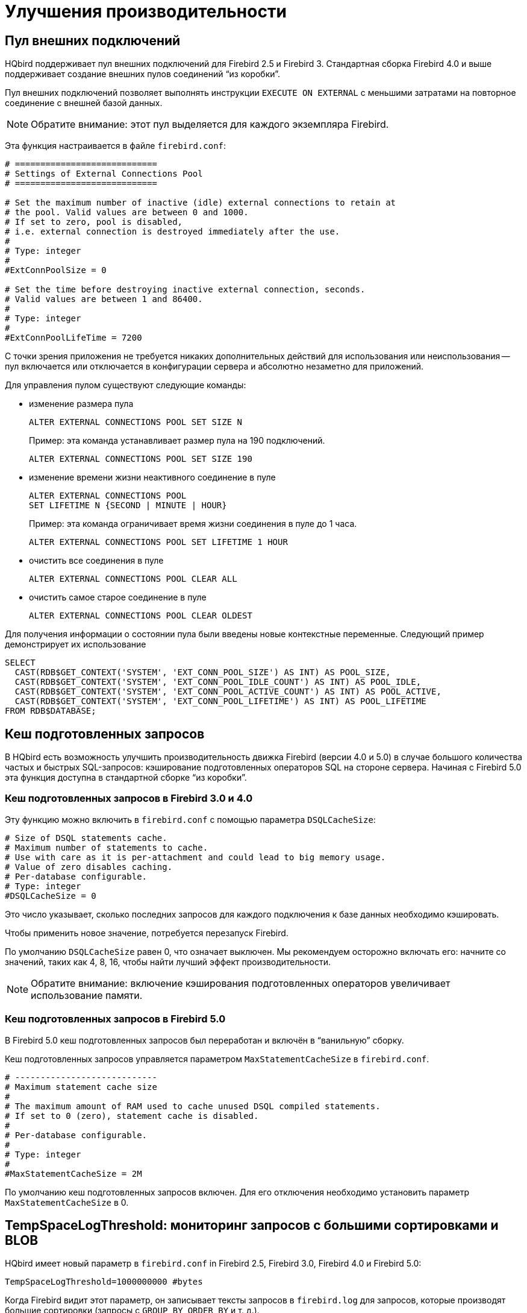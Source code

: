 [[_hqbird_performance]]
= Улучшения производительности

== Пул внешних подключений

HQbird поддерживает пул внешних подключений для Firebird 2.5 и Firebird 3. Стандартная сборка Firebird 4.0 и выше поддерживает создание внешних пулов соединений "`из коробки`". 

Пул внешних подключений позволяет выполнять инструкции `EXECUTE ON EXTERNAL` с меньшими затратами на повторное соединение с внешней базой данных.

[NOTE]
====
Обратите внимание: этот пул выделяется для каждого экземпляра Firebird.
====

Эта функция настраивается в файле `firebird.conf`:

[source]
----
# ============================
# Settings of External Connections Pool
# ============================

# Set the maximum number of inactive (idle) external connections to retain at
# the pool. Valid values are between 0 and 1000.
# If set to zero, pool is disabled,
# i.e. external connection is destroyed immediately after the use.
#
# Type: integer
#
#ExtConnPoolSize = 0

# Set the time before destroying inactive external connection, seconds.
# Valid values are between 1 and 86400.
#
# Type: integer
#
#ExtConnPoolLifeTime = 7200
----

С точки зрения приложения не требуется никаких дополнительных действий для использования или неиспользования -- пул включается или отключается в конфигурации сервера и абсолютно незаметно для приложений.

Для управления пулом существуют следующие команды:

* изменение размера пула
+
[source]
----
ALTER EXTERNAL CONNECTIONS POOL SET SIZE N
----
+
Пример: эта команда устанавливает размер пула на 190 подключений.
+
[source,sql]
----
ALTER EXTERNAL CONNECTIONS POOL SET SIZE 190
----
* изменение времени жизни неактивного соединение в пуле
+
[source]
----
ALTER EXTERNAL CONNECTIONS POOL
SET LIFETIME N {SECOND | MINUTE | HOUR}
----
+
Пример: эта команда ограничивает время жизни соединения в пуле до 1 часа.
+
[source,sql]
----
ALTER EXTERNAL CONNECTIONS POOL SET LIFETIME 1 HOUR
----
* очистить все соединения в пуле
+
[source,sql]
----
ALTER EXTERNAL CONNECTIONS POOL CLEAR ALL
----
* очистить самое старое соединение в пуле
+
[source,sql]
----
ALTER EXTERNAL CONNECTIONS POOL CLEAR OLDEST
----

Для получения информации о состоянии пула были введены новые контекстные переменные. Следующий пример демонстрирует их использование

[source,sql]
----
SELECT
  CAST(RDB$GET_CONTEXT('SYSTEM', 'EXT_CONN_POOL_SIZE') AS INT) AS POOL_SIZE,
  CAST(RDB$GET_CONTEXT('SYSTEM', 'EXT_CONN_POOL_IDLE_COUNT') AS INT) AS POOL_IDLE,
  CAST(RDB$GET_CONTEXT('SYSTEM', 'EXT_CONN_POOL_ACTIVE_COUNT') AS INT) AS POOL_ACTIVE,
  CAST(RDB$GET_CONTEXT('SYSTEM', 'EXT_CONN_POOL_LIFETIME') AS INT) AS POOL_LIFETIME
FROM RDB$DATABASE;
----

<<<

== Кеш подготовленных запросов

В HQbird есть возможность улучшить производительность движка Firebird (версии 4.0 и 5.0) в случае большого количества частых и быстрых SQL-запросов: кэширование подготовленных операторов SQL на стороне сервера. Начиная с Firebird 5.0 эта функция доступна в стандартной сборке "`из коробки`". 

=== Кеш подготовленных запросов в Firebird 3.0 и 4.0

Эту функцию можно включить в `firebird.conf` с помощью параметра `DSQLCacheSize`:

[source]
----
# Size of DSQL statements cache.
# Maximum number of statements to cache.
# Use with care as it is per-attachment and could lead to big memory usage.
# Value of zero disables caching.
# Per-database configurable.
# Type: integer
#DSQLCacheSize = 0
----

Это число указывает, сколько последних запросов для каждого подключения к базе данных необходимо кэшировать.

Чтобы применить новое значение, потребуется перезапуск Firebird.

По умолчанию `DSQLCacheSize` равен 0, что означает выключен. Мы рекомендуем осторожно включать его: начните со значений, таких как 4, 8, 16, чтобы найти лучший эффект производительности.

[NOTE]
====
Обратите внимание: включение кэширования подготовленных операторов увеличивает использование памяти.
====

=== Кеш подготовленных запросов в Firebird 5.0

В Firebird 5.0 кеш подготовленных запросов был переработан и включён в "`ванильную`" сборку. 

Кеш подготовленных запросов управляется параметром `MaxStatementCacheSize` в `firebird.conf`.

----
# ----------------------------
# Maximum statement cache size
#
# The maximum amount of RAM used to cache unused DSQL compiled statements.
# If set to 0 (zero), statement cache is disabled.
#
# Per-database configurable.
#
# Type: integer
#
#MaxStatementCacheSize = 2M
----

По умолчанию кеш подготовленных запросов включен. Для его отключения необходимо установить параметр `MaxStatementCacheSize` в 0.

<<<

== TempSpaceLogThreshold: мониторинг запросов с большими сортировками и BLOB

HQbird имеет новый параметр в `firebird.conf` in Firebird 2.5, Firebird 3.0, Firebird 4.0 и Firebird 5.0:

[source]
----
TempSpaceLogThreshold=1000000000 #bytes
----

Когда Firebird видит этот параметр, он записывает тексты запросов в `firebird.log` для запросов, которые производят большие сортировки (запросы с `GROUP BY`, `ORDER BY` и т. д.).


Когда такой запрос создаст файл сортировки, размер которого превышает указанный порог, в `firebird.log` появится следующее сообщение:

----
SRV-DB1	Wed Nov 28 21:55:36 2018
	Temporary space of type "sort" has exceeded threshold of 1000000000 bytes.
	Total size: 10716980736, cached: 1455423488 bytes, on disk: 9263120384 bytes.
	Query: select count(*) from (select lpad('',1000,uuid_to_char(gen_uuid())) s
	       from rdb$types a,rdb$types b, rdb$types c  order by 1)
----

*Total size*:: общий размер файла сортировки

*Cached*:: часть сортировки, уместившаяся во временное пространство (задается параметром `TempCacheLimit`)

*On disk*:: часть сортировки, которая была сохранена во временный файл, который может быть кэширован в памяти ОС или сохранен на диске (в папке, указанной параметром `TempDirectories`, или в временной папке по умолчанию)

Для очень больших BLOB в файле `firebird.log` появится следующее сообщение

----
SRV-DB1	Tue Nov 27 17:35:39 2018
	Temporary space of type "blob" has exceeded threshold of 500000000 bytes.
	Total size: 500377437, cached: 0 bytes, on disk: 501219328 bytes.
----

Используйте `TempSpaceLogThreshold` для поиска неоптимизированных запросов с большой сортировкой и большими BLOB-объектами. Начиная с Firebird 3.0 в нём также будет сообщаться о больших хеш-таблицах (возникают при HASH JOIN).

Если вы столкнулись с такими запросами, оптимизируйте их либо путем изменения самого SQL-запроса, либо попробуйте включить параметр `SortDataStorageThreshold`.

<<<

== SortDataStorageThreshold: REFETCH вместо SORT для широких наборов данных

HQbird поддерживает новый метод оптимизации REFETCH. Стандартная сборка Firebird версии 4.0 и выше поддерживает этот алгоритм оптимизации "`из коробки`".

В HQbird появился новый параметр `SortDataStorageThreshold` в `firebird.conf` (Firebird 3.0+):

[source]
----
SortDataStorageThreshold=16384 # bytes
----

[NOTE]
====
Начиная с версии 4.0 этот параметр был переименован в `InlineSortThreshold`.

[source]
----
InlineSortThreshold=16384 # bytes
----
====

Если размер записи, возвращаемой SQL-запросом, будет больше указанного порога, Firebird будет использовать другой подход для сортировки наборов записей: REFETCH вместо SORT.

Например, у нас есть следующий запрос

[source]
----
select tdetl.name_detl
    ,tmain.name_main
    ,tdetl.long_description
from tdetl
join tmain on tdetl.pid=tmain.id
order by tdetl.name_detl
----

со следующим планом выполнения:

----
Select Expression
    -> Sort (record length: 32860, key length: 36)
        -> Nested Loop Join (inner)
            -> Table "TMAIN" Full Scan
            -> Filter
                -> Table "TDETL" Access By ID
                    -> Bitmap
                        -> Index "FK_TABLE1_1" Range Scan (full match)
----

В этом случае размер каждой сортируемой записи составляет 32860+36 байт. Это может привести к созданию очень больших файлов сортировки, которые будут записаны на диск, и выполнение запроса может замедлиться.

С параметром `SortDataStorageThreshold=16384` или `InlineSortThreshold=16384` Firebird будет использовать метод доступа REFETCH, гв котором сортируется только ключ, а данные перечитываются из базы данных:

----
Select Expression
    -> Refetch
        -> Sort (record length: 76, key length: 36)
            -> Nested Loop Join (inner)
----

Такой подход позволяет существенно (в 2-5 раз) ускорить запросы с сортировкой очень широких наборов записей (обычно это тяжелые отчеты).

.Обратите внимание!
[NOTE]
====
Не рекомендуется устанавливать `SortDataStorageThreshold` (`InlineSortThreshold`) меньше чем 2048 байт.
====

<<<

[[_hqbird_performance_multi_threaded]]
== Multi-thread sweep, backup, restore

In HQbird, the possibility of multi-threaded execution of sweep, backup and restore has appeared, which speeds up
their work from 2x to 6 times (depending on the specific database). Multi-threaded operations work in HQbird
Firebird 2.5 and 3.0 (starting from builds 2.5.9.27143 and 3.0.5.3.31717 respectively),
in any architectures -- Classic, SuperClassic, SuperServer.

To enable multi-threaded execution, the `gfix` and `gbak` command-line utilities
have the `–par _n_` option, where `n` is the number of threads that will be involved in a particular operation.
In practice, choosing the number n should be correlated with the number of available processor cores.

For example

* `gfix –sweep database –par 8 ...`
* `gbak –b database backup –par 8 ...`
* `gbak –c backup database –par 8 ...`

Also, to control the number of threads and set their default number in `firebird.conf`, two new parameters
are introduced that affect only sweep and restore, but not backup:

----
# ============================
# Settings for parallel work
# ============================
#  Limit number of parallel workers for the single task. Per-process.
#  Valid values are from 1 (no parallelism) to 64. All other values
#  silently ignored and default value of 1 is used.
MaxParallelWorkers = 64
----

Example: if you set `MaxParallelWorkers = 10`, then you can

* run `gfix –sweep database –par 10`
* run `gfix –sweep database –par 5` and `gbak –c –par 5 ...`

That is, no more than 10 threads will be used in total.
In case of exceeding (for example, if you set 6 threads for sweep and 6 threads for restore), for a process that exceeds the limit, the message "`No enough free worker attachments`" will be displayed).

Thus, to enable the multi-threaded capabilities of sweep and restore, you must set the `MaxParallelWorkers` parameter in `firebird.conf`

----
MaxParallelWorkers = 64
----

and then restart Firebird.

The `ParallelWorkers` sets the number of threads used by sweep and restore by default if the `–par _n_` option is not specified.

----
#  Default number of parallel workers for the single task. Per-process.
#  Valid values are from 1 (no parallelism) to MaxParallelWorkers (above).
#  Values less than 1 is silently ignored and default value of 1 is used.
#
ParallelWorkers = 1
----

For example, if `ParallelWorkers = 8`, then starting

----
gfix –sweep
----

without the `–par _n_` option will use 8 threads to execute sweep in parallel.

[IMPORTANT]
====
For restore, filling tables from backup is always performed in one thread, and only creating indexes is parallelized.
Thus, the acceleration for restore depends on the number of indexes in the database and their size.
Also, the `ParallelWorkers` parameter automatically affects the creation of indexes performed by the `CREATE INDEX` and `ALTER INDEX ... ACTIVE` operations.
====

As mentioned above, these options do not affect backup.
The multi-threading of backup is regulated only by the `–par _n_` parameter in the command line:

* `gbak –b –par 6 ...`
* `gbak –b –par 8 –se ...`


[IMPORTANT]
====
If the database is in shutdown single state, when only 1 connection is allowed to the database, then in version 2.5 both sweep and backup with `–par _2_` or more will produce an error several seconds after starting:

* sweep -- connection lost to database
* backup -- ERROR: database ... shutdown (via xnet protocol, a line with this message will not be displayed in the backup log)

This is due to the fact that for these operations an appropriate number of database connections is required, more than 1.

In 3.0, only backup will throw an error "`ERROR: database ... shutdown`", sweep will work.

Multi-threaded restore, Firebird 2.5, 3.0 and 4.0, creates the database in shutdown multi mode, so such errors do not occur.
However, there is a risk of connecting other applications from SYSDBA or the owner to the database in the restore process.
====

.Notes
[NOTE]
====
* The new parameters in `firebird.conf` only affect sweep and restore, to simplify administration and eliminate
ambiguity, it is recommended that you always explicitly specify the `–par n` parameter
for `gfix` and `gbak` if you need to perform multi-threaded sweep, restore, and backup operations.
For example, if you set `ParallelWorkers = 4` and do not specify `–par n`, then sweep and restore will use 4
threads by default, and backup will use 1 thread, because it does not use the values from `firebird.conf` neither
locally nor with `–se`.
* The performance improvement does not necessarily depend on the number of processor cores and their compliance
with the set value `–par n`. It depends on the number of cores, the Firebird architecture, and the disk subsystem
performance (IOPS). Therefore, the optimal value `–par n` for your system must be selected experimentally.
====

<<<

[[_hqbird_blob_append]]
== BLOB_APPEND function

Regular operator `||` (concatenation) with BLOB arguments creates temporary BLOB per every pair of args
with BLOB. This could lead to the excessive memory consumption and growth of database file. The `BLOB_APPEND` function is designed to concatenate BLOBs without creating intermediate BLOBs.

In order to achieve this, the result BLOB is left open for writing instead of been closed immediately after it is filled with data. I.e. such blob could be appended as many times as required. Engine marks such blob with new internal flag `BLB_close_on_read` and closes it automatically when necessary.

*Available in*: DSQL, PSQL.

.Syntax:
----
BLOB_APPEND(<blob> [, <value1>, ... <valueN]>
----

.Parameters of BLOB_APPEND function
[cols="1,2", options="header"]
|===
| Parameter
| Description

| blob
| BLOB or NULL.

| value
| Any type of value.
|===


*Return type*: BLOB, temporary, not closed (i.e. open for writting), marked by flag
`BLB_close_on_read`.

Input Arguments:

* The first argument is BLOB or NULL. The following options are possible:
** NULL:  creates new temporary blob, not closed, with flag `BLB_close_on_read`
** permanent BLOB (from table) or temporary already closed BLOB:
will create a new empty unclosed BLOB with the flag `BLB_close_on_read` and the contents of the first BLOB will be added to it
** temporary unclosed BLOB with the `BLB_close_on_read` flag: it will be used further
* other arguments can be of any type. The following behavior is defined for them:
** NULL ignored
** non-BLOBs are converted to string (as usual) and appended to the content of the result
** BLOBs, if necessary, are transliterated to the character set of the first argument and their contents are appended to the result

The `BLOB_APPEND` function returns a temporary unclosed BLOB with the` BLB_close_on_read` flag.
This is either a new BLOB or the same as in the first argument. Thus, a series of operations like `blob = BLOB_APPEND (blob, ...)` will result in the creation of at most one BLOB
(unless you try to add a BLOB to itself).
This BLOB will be automatically closed by the engine when the client tries to read it, assign it to a table, or use it in other expressions that require reading the content.

[NOTE]
====
Testing a BLOB for NULL value using the `IS [NOT] NULL` operator does not read it, and therefore a temporary BLOB with the` BLB_close_on_read` flag will not be closed during such test.
====

[source,sql]
----
execute block
returns (b blob sub_type text)
as
begin
  -- will create a new temporary not closed BLOB
  -- and will write to it the string from the 2nd argument
  b = blob_append(null, 'Hello ');
  -- adds two strings to the temporary BLOB without closing it
  b = blob_append(b, 'World', '!');
  -- comparing a BLOB with a string will close it, because for this you need to read the BLOB
  if (b = 'Hello World!') then
  begin
  -- ...
  end
  -- will create a temporary closed BLOB by adding a string to it
  b = b || 'Close';
  suspend;
end
----


[TIP]
====
Use the `LIST` and` BLOB_APPEND` functions to concatenate BLOBs. This will save memory consumption, disk I/O,
and prevent database growth due to the creation of many temporary BLOBs when using concatenation operators.
====


[example]
====
Let's say you need to build JSON on the server side. We have a PSQL package `JSON_UTILS` with a set of functions for converting primitive data types to JSON notation.
Then the JSON building using the `BLOB_APPEND` function will look like this:

[source,sql]
----
EXECUTE BLOCK
RETURNS (
    JSON_STR BLOB SUB_TYPE TEXT CHARACTER SET UTF8)
AS
  DECLARE JSON_M BLOB SUB_TYPE TEXT CHARACTER SET UTF8;
BEGIN
  FOR
      SELECT
          HORSE.CODE_HORSE,
          HORSE.NAME,
          HORSE.BIRTHDAY
      FROM HORSE
      WHERE HORSE.CODE_DEPARTURE = 15
      FETCH FIRST 1000 ROW ONLY
      AS CURSOR C
  DO
  BEGIN
    SELECT
      LIST(
          '{' ||
          JSON_UTILS.NUMERIC_PAIR('age', MEASURE.AGE) ||
          ',' ||
          JSON_UTILS.NUMERIC_PAIR('height', MEASURE.HEIGHT_HORSE) ||
          ',' ||
          JSON_UTILS.NUMERIC_PAIR('length', MEASURE.LENGTH_HORSE) ||
          ',' ||
          JSON_UTILS.NUMERIC_PAIR('chestaround', MEASURE.CHESTAROUND) ||
          ',' ||
          JSON_UTILS.NUMERIC_PAIR('wristaround', MEASURE.WRISTAROUND) ||
          ',' ||
          JSON_UTILS.NUMERIC_PAIR('weight', MEASURE.WEIGHT_HORSE) ||
          '}'
      ) AS JSON_M
    FROM MEASURE
    WHERE MEASURE.CODE_HORSE = :C.CODE_HORSE
    INTO JSON_M;

    JSON_STR = BLOB_APPEND(
      JSON_STR,
      IIF(JSON_STR IS NULL, '[', ',' || ascii_char(13)),
      '{',
      JSON_UTILS.INTEGER_PAIR('code_horse', C.CODE_HORSE),
      ',',
      JSON_UTILS.STRING_PAIR('name', C.NAME),
      ',',
      JSON_UTILS.TIMESTAMP_PAIR('birthday', C.BIRTHDAY),
      ',',
      JSON_UTILS.STRING_VALUE('measures') || ':[', JSON_M, ']',
      '}'
    );
  END
  JSON_STR = BLOB_APPEND(JSON_STR, ']');
  SUSPEND;
END
----

A similar example using the usual concatenation operator `||` is an order of magnitude slower and does 1000 times more disk writes.
====

<<<

[[_hqbird_performance_left_to_inner]]
== Transform LEFT joins into INNER

HQbird allow transform `LEFT` joins into `INNER` ones if the `WHERE` condition violates the outer join rules.

Example:

[source,sql]
----
SELECT *
FROM T1 LEFT JOIN T2 ON T1.ID = T2.ID
WHERE T2.FIELD1 = 0
----

In this case the condition `T2.FIELD1 = 0` effectively removes all the "fake NULL" rows of T2, so the result is the same
as for the `INNER JOIN`. However, the optimizer is forced to use the T1->T2 join order while T2->T1 could also be
considered. It makes sense to detect this case during join processing and internally replace `LEFT` with `INNER` before optimization starts.

This is primarily intended to improve "ad hoc" and machine-generated (e.g. ORM) queries.

[NOTE]
====
This optimization will not be enabled if a NULL value is checked, for example

[source,sql]
----
SELECT *
FROM T1 LEFT JOIN T2 ON T1.ID = T2.ID
WHERE T2.ID IS NULL
----

or

----
SELECT *
FROM T1 LEFT JOIN T2 ON T1.ID = T2.ID
WHERE T2.ID IS NOT NULL
----
====
